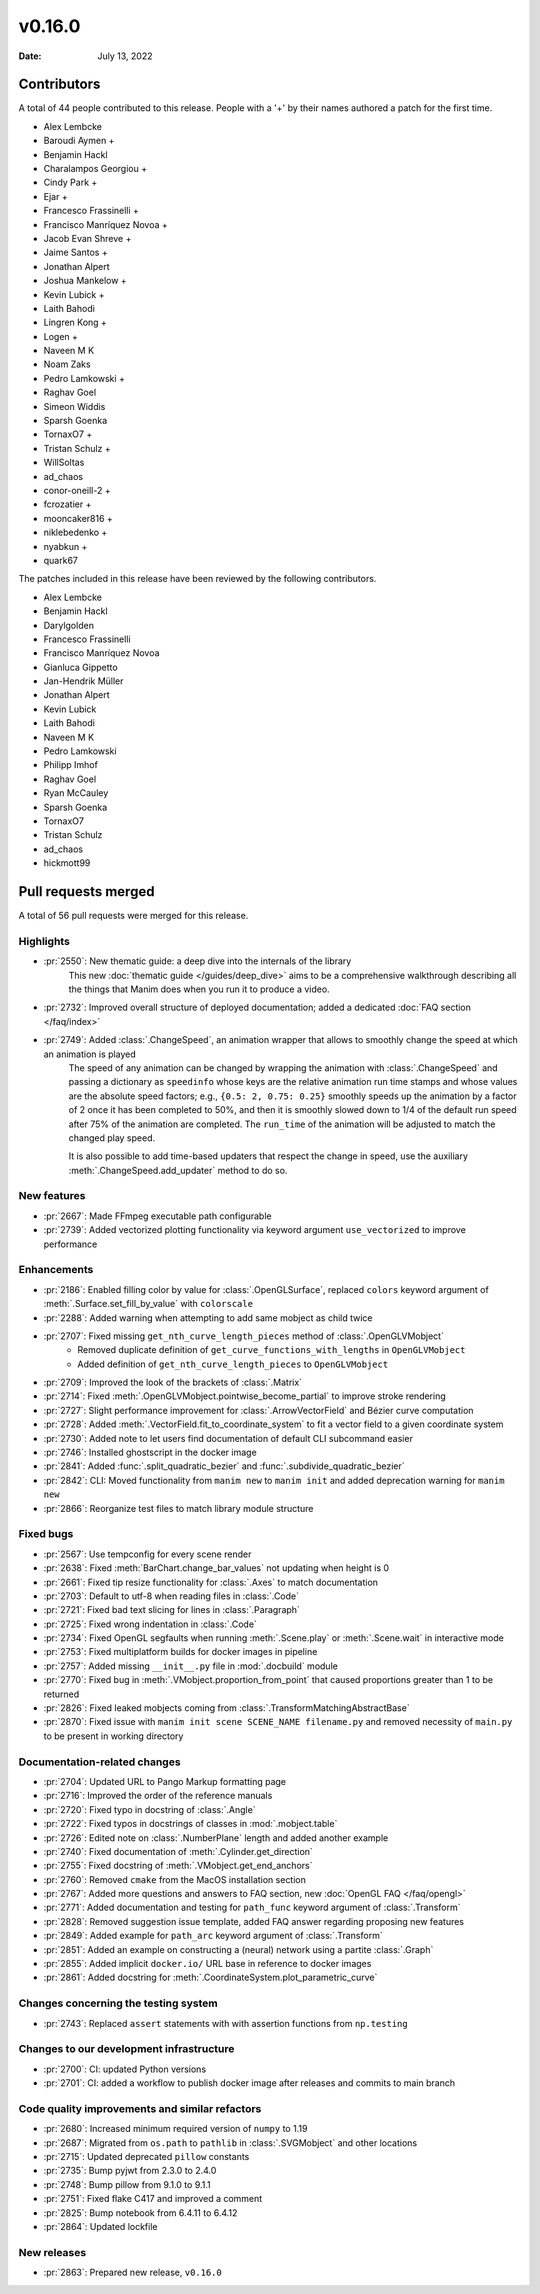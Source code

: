 *******
v0.16.0
*******

:Date: July 13, 2022

Contributors
============

A total of 44 people contributed to this
release. People with a '+' by their names authored a patch for the first
time.

* Alex Lembcke
* Baroudi Aymen +
* Benjamin Hackl
* Charalampos Georgiou +
* Cindy Park +
* Ejar +
* Francesco Frassinelli +
* Francisco Manríquez Novoa +
* Jacob Evan Shreve +
* Jaime Santos +
* Jonathan Alpert
* Joshua Mankelow +
* Kevin Lubick +
* Laith Bahodi
* Lingren Kong +
* Logen +
* Naveen M K
* Noam Zaks
* Pedro Lamkowski +
* Raghav Goel
* Simeon Widdis
* Sparsh Goenka
* TornaxO7 +
* Tristan Schulz +
* WillSoltas
* ad_chaos
* conor-oneill-2 +
* fcrozatier +
* mooncaker816 +
* niklebedenko +
* nyabkun +
* quark67


The patches included in this release have been reviewed by
the following contributors.

* Alex Lembcke
* Benjamin Hackl
* Darylgolden
* Francesco Frassinelli
* Francisco Manríquez Novoa
* Gianluca Gippetto
* Jan-Hendrik Müller
* Jonathan Alpert
* Kevin Lubick
* Laith Bahodi
* Naveen M K
* Pedro Lamkowski
* Philipp Imhof
* Raghav Goel
* Ryan McCauley
* Sparsh Goenka
* TornaxO7
* Tristan Schulz
* ad_chaos
* hickmott99

Pull requests merged
====================

A total of 56 pull requests were merged for this release.

Highlights
----------

* :pr:`2550`: New thematic guide: a deep dive into the internals of the library
   This new :doc:`thematic guide </guides/deep_dive>` aims to be a comprehensive walkthrough
   describing all the things that Manim does when you run it to produce a video.

* :pr:`2732`: Improved overall structure of deployed documentation; added a dedicated :doc:`FAQ section </faq/index>`


* :pr:`2749`: Added :class:`.ChangeSpeed`, an animation wrapper that allows to smoothly change the speed at which an animation is played
   The speed of any animation can be changed by wrapping the animation with :class:`.ChangeSpeed` and passing a dictionary as ``speedinfo`` whose keys are the relative animation run time stamps and whose values are the absolute speed factors; e.g., ``{0.5: 2, 0.75: 0.25}`` smoothly speeds up the animation by a factor of 2 once it has been completed to 50%, and then it is smoothly slowed down to 1/4 of the default run speed after 75% of the animation are completed. The ``run_time`` of the animation will be adjusted to match the changed play speed.

   It is also possible to add time-based updaters that respect the change in speed, use the auxiliary :meth:`.ChangeSpeed.add_updater` method to do so.

New features
------------

* :pr:`2667`: Made FFmpeg executable path configurable


* :pr:`2739`: Added vectorized plotting functionality via keyword argument ``use_vectorized`` to improve performance


Enhancements
------------

* :pr:`2186`: Enabled filling color by value for :class:`.OpenGLSurface`, replaced ``colors`` keyword argument of :meth:`.Surface.set_fill_by_value`  with ``colorscale``


* :pr:`2288`: Added warning when attempting to add same mobject as child twice


* :pr:`2707`: Fixed missing ``get_nth_curve_length_pieces`` method of :class:`.OpenGLVMobject`
   - Removed duplicate definition of ``get_curve_functions_with_lengths`` in ``OpenGLVMobject``
   - Added definition of ``get_nth_curve_length_pieces`` to ``OpenGLVMobject``

* :pr:`2709`: Improved the look of the brackets of :class:`.Matrix`


* :pr:`2714`: Fixed :meth:`.OpenGLVMobject.pointwise_become_partial` to improve stroke rendering


* :pr:`2727`: Slight performance improvement for :class:`.ArrowVectorField` and Bézier curve computation


* :pr:`2728`: Added :meth:`.VectorField.fit_to_coordinate_system` to fit a vector field to a given coordinate system


* :pr:`2730`: Added note to let users find documentation of default CLI subcommand easier


* :pr:`2746`: Installed ghostscript in the docker image


* :pr:`2841`: Added :func:`.split_quadratic_bezier` and :func:`.subdivide_quadratic_bezier`


* :pr:`2842`: CLI: Moved functionality from ``manim new`` to ``manim init`` and added deprecation warning for ``manim new``


* :pr:`2866`: Reorganize test files to match library module structure


Fixed bugs
----------

* :pr:`2567`: Use tempconfig for every scene render


* :pr:`2638`: Fixed :meth:`BarChart.change_bar_values`  not updating when height is 0


* :pr:`2661`: Fixed tip resize functionality for :class:`.Axes` to match documentation


* :pr:`2703`: Default to utf-8 when reading files in :class:`.Code`


* :pr:`2721`: Fixed bad text slicing for lines in :class:`.Paragraph`


* :pr:`2725`: Fixed wrong indentation in :class:`.Code`


* :pr:`2734`: Fixed OpenGL segfaults when running :meth:`.Scene.play` or :meth:`.Scene.wait` in interactive mode


* :pr:`2753`: Fixed multiplatform builds for docker images in pipeline


* :pr:`2757`: Added missing ``__init__.py`` file in :mod:`.docbuild` module


* :pr:`2770`: Fixed bug in :meth:`.VMobject.proportion_from_point` that caused proportions greater than 1 to be returned


* :pr:`2826`: Fixed leaked mobjects coming from :class:`.TransformMatchingAbstractBase`


* :pr:`2870`: Fixed issue with ``manim init scene SCENE_NAME filename.py`` and removed necessity of ``main.py`` to be present in working directory


Documentation-related changes
-----------------------------

* :pr:`2704`: Updated URL to Pango Markup formatting page


* :pr:`2716`: Improved the order of the reference manuals


* :pr:`2720`: Fixed typo in docstring of :class:`.Angle`


* :pr:`2722`: Fixed typos in docstrings of classes in :mod:`.mobject.table`


* :pr:`2726`: Edited note on :class:`.NumberPlane` length and added another example


* :pr:`2740`: Fixed documentation of :meth:`.Cylinder.get_direction`


* :pr:`2755`: Fixed docstring of  :meth:`.VMobject.get_end_anchors`


* :pr:`2760`: Removed ``cmake`` from the MacOS installation section


* :pr:`2767`: Added more questions and answers to FAQ section, new :doc:`OpenGL FAQ </faq/opengl>`


* :pr:`2771`: Added documentation and testing for ``path_func`` keyword argument of :class:`.Transform`


* :pr:`2828`: Removed suggestion issue template, added FAQ answer regarding proposing new features


* :pr:`2849`: Added example for ``path_arc`` keyword argument of :class:`.Transform`


* :pr:`2851`: Added an example on constructing a (neural) network using a partite :class:`.Graph`


* :pr:`2855`: Added implicit ``docker.io/`` URL base in reference to docker images


* :pr:`2861`: Added docstring for :meth:`.CoordinateSystem.plot_parametric_curve`


Changes concerning the testing system
-------------------------------------

* :pr:`2743`: Replaced ``assert`` statements with with assertion functions from ``np.testing``


Changes to our development infrastructure
-----------------------------------------

* :pr:`2700`: CI: updated Python versions


* :pr:`2701`: CI: added a workflow to publish docker image after releases and commits to main branch


Code quality improvements and similar refactors
-----------------------------------------------

* :pr:`2680`: Increased minimum required version of ``numpy`` to 1.19


* :pr:`2687`: Migrated from ``os.path`` to ``pathlib`` in :class:`.SVGMobject` and other locations


* :pr:`2715`: Updated deprecated ``pillow`` constants


* :pr:`2735`: Bump pyjwt from 2.3.0 to 2.4.0


* :pr:`2748`: Bump pillow from 9.1.0 to 9.1.1


* :pr:`2751`: Fixed flake C417 and improved a comment


* :pr:`2825`: Bump notebook from 6.4.11 to 6.4.12


* :pr:`2864`: Updated lockfile


New releases
------------

* :pr:`2863`: Prepared new release,  ``v0.16.0``
